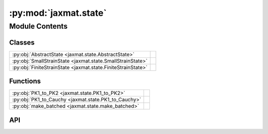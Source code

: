 :py:mod:`jaxmat.state`
======================

.. py:module:: jaxmat.state

.. autodoc2-docstring:: jaxmat.state
   :allowtitles:

Module Contents
---------------

Classes
~~~~~~~

.. list-table::
   :class: autosummary longtable
   :align: left

   * - :py:obj:`AbstractState <jaxmat.state.AbstractState>`
     -
   * - :py:obj:`SmallStrainState <jaxmat.state.SmallStrainState>`
     -
   * - :py:obj:`FiniteStrainState <jaxmat.state.FiniteStrainState>`
     -

Functions
~~~~~~~~~

.. list-table::
   :class: autosummary longtable
   :align: left

   * - :py:obj:`PK1_to_PK2 <jaxmat.state.PK1_to_PK2>`
     - .. autodoc2-docstring:: jaxmat.state.PK1_to_PK2
          :summary:
   * - :py:obj:`PK1_to_Cauchy <jaxmat.state.PK1_to_Cauchy>`
     - .. autodoc2-docstring:: jaxmat.state.PK1_to_Cauchy
          :summary:
   * - :py:obj:`make_batched <jaxmat.state.make_batched>`
     - .. autodoc2-docstring:: jaxmat.state.make_batched
          :summary:

API
~~~

.. py:class:: AbstractState
   :canonical: jaxmat.state.AbstractState

   Bases: :py:obj:`equinox.Module`

   .. py:method:: _resolve_aliases(changes)
      :canonical: jaxmat.state.AbstractState._resolve_aliases

      .. autodoc2-docstring:: jaxmat.state.AbstractState._resolve_aliases

   .. py:method:: add(**changes)
      :canonical: jaxmat.state.AbstractState.add

      .. autodoc2-docstring:: jaxmat.state.AbstractState.add

   .. py:method:: update(**changes)
      :canonical: jaxmat.state.AbstractState.update

      .. autodoc2-docstring:: jaxmat.state.AbstractState.update

.. py:class:: SmallStrainState
   :canonical: jaxmat.state.SmallStrainState

   Bases: :py:obj:`jaxmat.state.AbstractState`

   .. py:attribute:: internal
      :canonical: jaxmat.state.SmallStrainState.internal
      :type: jaxmat.state.AbstractState
      :value: None

      .. autodoc2-docstring:: jaxmat.state.SmallStrainState.internal

   .. py:attribute:: strain
      :canonical: jaxmat.state.SmallStrainState.strain
      :type: jaxmat.tensors.SymmetricTensor2
      :value: 'SymmetricTensor2(...)'

      .. autodoc2-docstring:: jaxmat.state.SmallStrainState.strain

   .. py:attribute:: stress
      :canonical: jaxmat.state.SmallStrainState.stress
      :type: jaxmat.tensors.SymmetricTensor2
      :value: 'SymmetricTensor2(...)'

      .. autodoc2-docstring:: jaxmat.state.SmallStrainState.stress

   .. py:attribute:: __alias_targets__
      :canonical: jaxmat.state.SmallStrainState.__alias_targets__
      :value: None

      .. autodoc2-docstring:: jaxmat.state.SmallStrainState.__alias_targets__

   .. py:property:: eps
      :canonical: jaxmat.state.SmallStrainState.eps

      .. autodoc2-docstring:: jaxmat.state.SmallStrainState.eps

   .. py:property:: sig
      :canonical: jaxmat.state.SmallStrainState.sig

      .. autodoc2-docstring:: jaxmat.state.SmallStrainState.sig

.. py:function:: PK1_to_PK2(F, PK1)
   :canonical: jaxmat.state.PK1_to_PK2

   .. autodoc2-docstring:: jaxmat.state.PK1_to_PK2

.. py:function:: PK1_to_Cauchy(F, PK1)
   :canonical: jaxmat.state.PK1_to_Cauchy

   .. autodoc2-docstring:: jaxmat.state.PK1_to_Cauchy

.. py:class:: FiniteStrainState
   :canonical: jaxmat.state.FiniteStrainState

   Bases: :py:obj:`jaxmat.state.AbstractState`

   .. py:attribute:: internal
      :canonical: jaxmat.state.FiniteStrainState.internal
      :type: jaxmat.state.AbstractState
      :value: None

      .. autodoc2-docstring:: jaxmat.state.FiniteStrainState.internal

   .. py:attribute:: strain
      :canonical: jaxmat.state.FiniteStrainState.strain
      :type: jaxmat.tensors.Tensor2
      :value: 'identity(...)'

      .. autodoc2-docstring:: jaxmat.state.FiniteStrainState.strain

   .. py:attribute:: stress
      :canonical: jaxmat.state.FiniteStrainState.stress
      :type: jaxmat.tensors.Tensor2
      :value: 'Tensor2(...)'

      .. autodoc2-docstring:: jaxmat.state.FiniteStrainState.stress

   .. py:attribute:: __alias_targets__
      :canonical: jaxmat.state.FiniteStrainState.__alias_targets__
      :value: None

      .. autodoc2-docstring:: jaxmat.state.FiniteStrainState.__alias_targets__

   .. py:property:: F
      :canonical: jaxmat.state.FiniteStrainState.F

      .. autodoc2-docstring:: jaxmat.state.FiniteStrainState.F

   .. py:property:: PK1
      :canonical: jaxmat.state.FiniteStrainState.PK1

      .. autodoc2-docstring:: jaxmat.state.FiniteStrainState.PK1

   .. py:property:: PK2
      :canonical: jaxmat.state.FiniteStrainState.PK2

      .. autodoc2-docstring:: jaxmat.state.FiniteStrainState.PK2

   .. py:property:: sig
      :canonical: jaxmat.state.FiniteStrainState.sig

      .. autodoc2-docstring:: jaxmat.state.FiniteStrainState.sig

   .. py:property:: Cauchy
      :canonical: jaxmat.state.FiniteStrainState.Cauchy

      .. autodoc2-docstring:: jaxmat.state.FiniteStrainState.Cauchy

.. py:function:: make_batched(module: equinox.Module, Nbatch: int) -> equinox.Module
   :canonical: jaxmat.state.make_batched

   .. autodoc2-docstring:: jaxmat.state.make_batched
